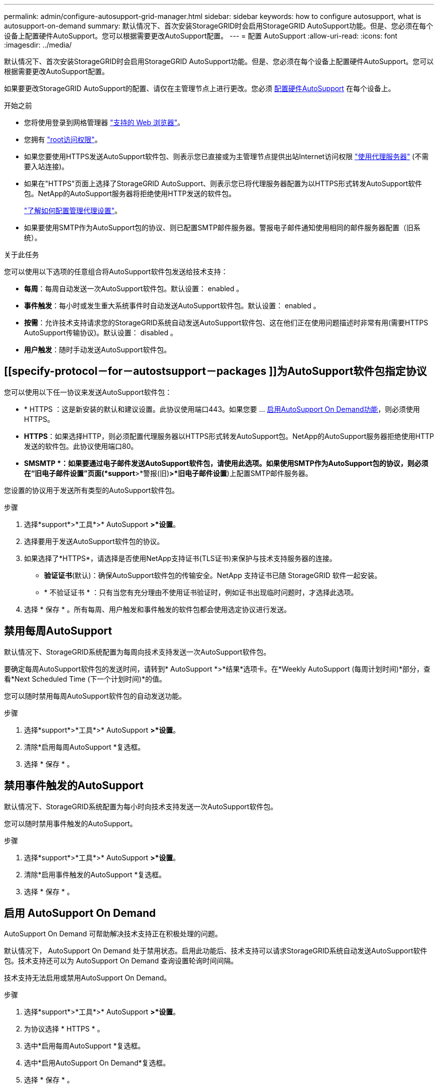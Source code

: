 ---
permalink: admin/configure-autosupport-grid-manager.html 
sidebar: sidebar 
keywords: how to configure autosupport, what is autosupport-on-demand 
summary: 默认情况下、首次安装StorageGRID时会启用StorageGRID AutoSupport功能。但是、您必须在每个设备上配置硬件AutoSupport。您可以根据需要更改AutoSupport配置。 
---
= 配置 AutoSupport
:allow-uri-read: 
:icons: font
:imagesdir: ../media/


[role="lead"]
默认情况下、首次安装StorageGRID时会启用StorageGRID AutoSupport功能。但是、您必须在每个设备上配置硬件AutoSupport。您可以根据需要更改AutoSupport配置。

如果要更改StorageGRID AutoSupport的配置、请仅在主管理节点上进行更改。您必须 <<autosupport-for-appliances,配置硬件AutoSupport>> 在每个设备上。

.开始之前
* 您将使用登录到网格管理器 link:../admin/web-browser-requirements.html["支持的 Web 浏览器"]。
* 您拥有 link:admin-group-permissions.html["root访问权限"]。
* 如果您要使用HTTPS发送AutoSupport软件包、则表示您已直接或为主管理节点提供出站Internet访问权限 link:configuring-admin-proxy-settings.html["使用代理服务器"] (不需要入站连接)。
* 如果在"HTTPS"页面上选择了StorageGRID AutoSupport、则表示您已将代理服务器配置为以HTTPS形式转发AutoSupport软件包。NetApp的AutoSupport服务器将拒绝使用HTTP发送的软件包。
+
link:configuring-admin-proxy-settings.html["了解如何配置管理代理设置"]。

* 如果要使用SMTP作为AutoSupport包的协议、则已配置SMTP邮件服务器。警报电子邮件通知使用相同的邮件服务器配置（旧系统）。


.关于此任务
您可以使用以下选项的任意组合将AutoSupport软件包发送给技术支持：

* *每周*：每周自动发送一次AutoSupport软件包。默认设置： enabled 。
* *事件触发*：每小时或发生重大系统事件时自动发送AutoSupport软件包。默认设置： enabled 。
* *按需*：允许技术支持请求您的StorageGRID系统自动发送AutoSupport软件包、这在他们正在使用问题描述时非常有用(需要HTTPS AutoSupport传输协议)。默认设置： disabled 。
* *用户触发*：随时手动发送AutoSupport软件包。




== [[specify-protocol－for－autostsupport－packages ]]为AutoSupport软件包指定协议

您可以使用以下任一协议来发送AutoSupport软件包：

* * HTTPS ：这是新安装的默认和建议设置。此协议使用端口443。如果您要 ... <<启用 AutoSupport On Demand,启用AutoSupport On Demand功能>>，则必须使用HTTPS。
* *HTTPS*：如果选择HTTP，则必须配置代理服务器以HTTPS形式转发AutoSupport包。NetApp的AutoSupport服务器拒绝使用HTTP发送的软件包。此协议使用端口80。
* *SMSMTP *：如果要通过电子邮件发送AutoSupport软件包，请使用此选项。如果使用SMTP作为AutoSupport包的协议，则必须在“旧电子邮件设置”页面(*support*>*警报(旧)*>*旧电子邮件设置*)上配置SMTP邮件服务器。


您设置的协议用于发送所有类型的AutoSupport软件包。

.步骤
. 选择*support*>*工具*>* AutoSupport *>*设置*。
. 选择要用于发送AutoSupport软件包的协议。
. 如果选择了*HTTPS*，请选择是否使用NetApp支持证书(TLS证书)来保护与技术支持服务器的连接。
+
** *验证证书*(默认)：确保AutoSupport软件包的传输安全。NetApp 支持证书已随 StorageGRID 软件一起安装。
** * 不验证证书 * ：只有当您有充分理由不使用证书验证时，例如证书出现临时问题时，才选择此选项。


. 选择 * 保存 * 。所有每周、用户触发和事件触发的软件包都会使用选定协议进行发送。




== 禁用每周AutoSupport

默认情况下、StorageGRID系统配置为每周向技术支持发送一次AutoSupport软件包。

要确定每周AutoSupport软件包的发送时间，请转到* AutoSupport *>*结果*选项卡。在*Weekly AutoSupport (每周计划时间)*部分，查看*Next Scheduled Time (下一个计划时间)*的值。

您可以随时禁用每周AutoSupport软件包的自动发送功能。

.步骤
. 选择*support*>*工具*>* AutoSupport *>*设置*。
. 清除*启用每周AutoSupport *复选框。
. 选择 * 保存 * 。




== 禁用事件触发的AutoSupport

默认情况下、StorageGRID系统配置为每小时向技术支持发送一次AutoSupport软件包。

您可以随时禁用事件触发的AutoSupport。

.步骤
. 选择*support*>*工具*>* AutoSupport *>*设置*。
. 清除*启用事件触发的AutoSupport *复选框。
. 选择 * 保存 * 。




== 启用 AutoSupport On Demand

AutoSupport On Demand 可帮助解决技术支持正在积极处理的问题。

默认情况下， AutoSupport On Demand 处于禁用状态。启用此功能后、技术支持可以请求StorageGRID系统自动发送AutoSupport软件包。技术支持还可以为 AutoSupport On Demand 查询设置轮询时间间隔。

技术支持无法启用或禁用AutoSupport On Demand。

.步骤
. 选择*support*>*工具*>* AutoSupport *>*设置*。
. 为协议选择 * HTTPS * 。
. 选中*启用每周AutoSupport *复选框。
. 选中*启用AutoSupport On Demand*复选框。
. 选择 * 保存 * 。
+
已启用 AutoSupport On Demand ，技术支持可以将 AutoSupport On Demand 请求发送到 StorageGRID 。





== 禁用软件更新检查

默认情况下， StorageGRID 会联系 NetApp 以确定您的系统是否有可用的软件更新。如果提供了 StorageGRID 修补程序或新版本，则新版本将显示在 StorageGRID 升级页面上。

根据需要，您可以选择禁用软件更新检查。例如，如果您的系统无法访问 WAN ，则应禁用此检查以避免下载错误。

.步骤
. 选择*support*>*工具*>* AutoSupport *>*设置*。
. 清除*检查软件更新*复选框。
. 选择 * 保存 * 。




== 添加其他 AutoSupport 目标

启用AutoSupport后、运行状况和状态软件包将发送给技术支持。您可以为所有AutoSupport软件包指定一个额外的目标。

要验证或更改用于发送AutoSupport软件包的协议、请参见的说明 <<specify-protocol-for-autosupport-packages,为AutoSupport软件包指定协议>>。


NOTE: 您不能使用SMTP协议将AutoSupport软件包发送到其他目标。

.步骤
. 选择*support*>*工具*>* AutoSupport *>*设置*。
. 选择*启用其他AutoSupport 目标*。
. 指定以下内容：
+
主机名:: 附加AutoSupport 目标服务器的服务器主机名或IP地址。
+
--

NOTE: 您只能输入一个附加目标。

--
Port:: 用于连接到其他AutoSupport 目标服务器的端口。对于HTTP、默认为端口80；对于HTTPS、默认为端口443。
证书验证:: 是否使用TLS证书来保护与其他目标的连接。
+
--
** 选择*验证证书*以使用证书验证。
** 选择*不验证证书*发送AutoSupport包而不验证证书。
+
只有当您有充分的理由不使用证书验证时，例如证书出现临时问题时，才选择此选项。



--


. 如果选择了*验证证书*，请执行以下操作：
+
.. 浏览到CA证书的位置。
.. 上传CA证书文件。
+
此时将显示CA证书元数据。



. 选择 * 保存 * 。
+
所有未来的每周、事件触发和用户触发的AutoSupport软件包都将发送到其他目标。





== [[autocsupport-for -eliance]]为设备配置AutoSupport

适用于设备的AutoSupport报告StorageGRID硬件问题、而StorageGRID AutoSupport报告StorageGRID软件问题、但有一个例外：对于SGF6112、StorageGRID AutoSupport同时报告硬件和软件问题。您必须在每个设备上配置AutoSupport、但SGF6112除外、它不需要额外配置。对于服务设备和存储设备、AutoSupport的实施方式有所不同。

您可以使用SANtricity为每个存储设备启用AutoSupport。您可以在初始设备设置期间或安装设备后配置SANtricity AutoSupport ：

* 对于SG6000和SG5700设备、 https://docs.netapp.com/us-en/storagegrid-appliances/installconfig/accessing-and-configuring-santricity-system-manager.html["在SANtricity 系统管理器中配置AutoSupport"^]


如果您在中通过代理配置AutoSupport交付、则可以将E系列设备中的AutoSupport软件包包含在StorageGRID AutoSupport中 link:../admin/sending-eseries-autosupport-messages-through-storagegrid.html["SANtricity 系统管理器"]。

StorageGRID AutoSupport 不会报告硬件问题、例如DIMM或主机接口卡(Host Interface Card、HIC)故障。但是、某些组件可能会触发故障 link:../monitor/alerts-reference.html["硬件警报"]。对于带有底板管理控制器(BMC)的StorageGRID设备、您可以配置电子邮件和SNMP陷阱来报告硬件故障：

* https://docs.netapp.com/us-en/storagegrid-appliances/installconfig/setting-up-email-notifications-for-alerts.html["为BMC警报设置电子邮件通知"^]
* https://docs.netapp.com/us-en/storagegrid-appliances/installconfig/configuring-snmp-settings-for-bmc.html["配置BMC的SNMP设置"^]


.相关信息
https://mysupport.netapp.com/site/global/dashboard["NetApp 支持"^]
